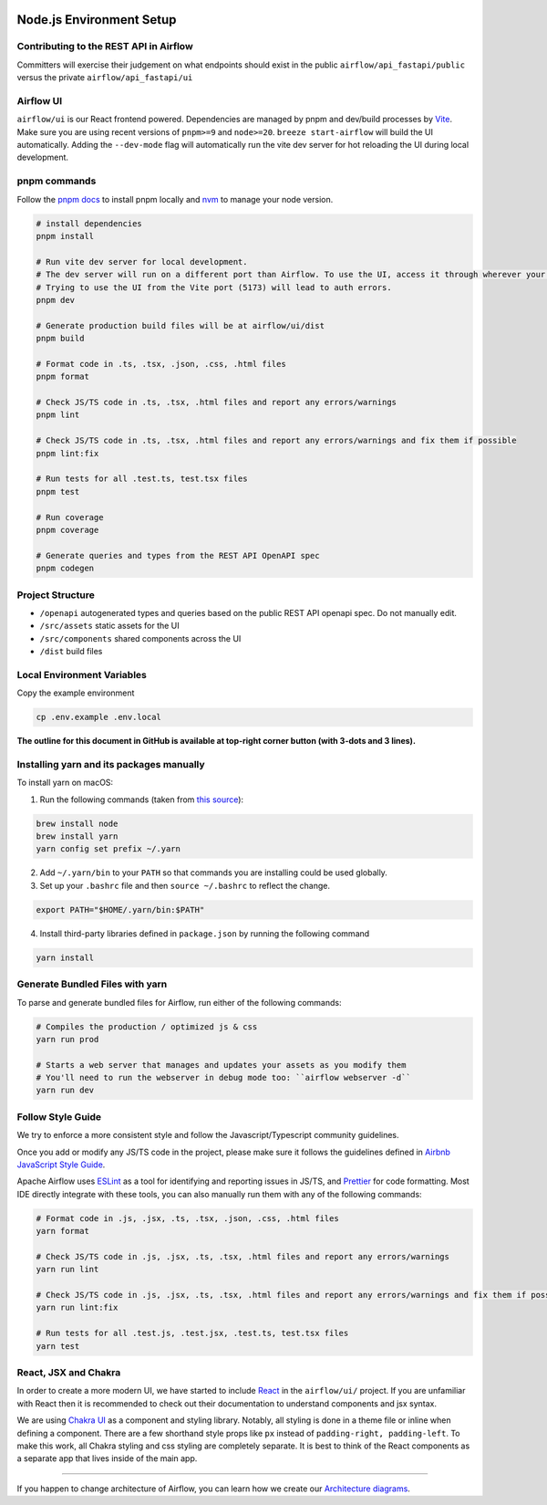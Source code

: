  .. Licensed to the Apache Software Foundation (ASF) under one
    or more contributor license agreements.  See the NOTICE file
    distributed with this work for additional information
    regarding copyright ownership.  The ASF licenses this file
    to you under the Apache License, Version 2.0 (the
    "License"); you may not use this file except in compliance
    with the License.  You may obtain a copy of the License at

 ..   http://www.apache.org/licenses/LICENSE-2.0

 .. Unless required by applicable law or agreed to in writing,
    software distributed under the License is distributed on an
    "AS IS" BASIS, WITHOUT WARRANTIES OR CONDITIONS OF ANY
    KIND, either express or implied.  See the License for the
    specific language governing permissions and limitations
    under the License.

Node.js Environment Setup
=========================

Contributing to the REST API in Airflow
---------------------------------

Committers will exercise their judgement on what endpoints should exist in the public ``airflow/api_fastapi/public`` versus the private ``airflow/api_fastapi/ui``

Airflow UI
----------

``airflow/ui`` is our React frontend powered. Dependencies are managed by pnpm and dev/build processes by `Vite <https://vitejs.dev/guide/>`__.
Make sure you are using recent versions of ``pnpm>=9`` and ``node>=20``. ``breeze start-airflow`` will build the UI automatically.
Adding the ``--dev-mode`` flag will automatically run the vite dev server for hot reloading the UI during local development.

pnpm commands
-------------

Follow the `pnpm docs <https://pnpm.io/installation>`__ to install pnpm locally and `nvm <https://github.com/nvm-sh/nvm>`__ to manage your node version.

.. code-block:: bash

    # install dependencies
    pnpm install

    # Run vite dev server for local development.
    # The dev server will run on a different port than Airflow. To use the UI, access it through wherever your Airflow webserver is running, usually 8080 or 28080.
    # Trying to use the UI from the Vite port (5173) will lead to auth errors.
    pnpm dev

    # Generate production build files will be at airflow/ui/dist
    pnpm build

    # Format code in .ts, .tsx, .json, .css, .html files
    pnpm format

    # Check JS/TS code in .ts, .tsx, .html files and report any errors/warnings
    pnpm lint

    # Check JS/TS code in .ts, .tsx, .html files and report any errors/warnings and fix them if possible
    pnpm lint:fix

    # Run tests for all .test.ts, test.tsx files
    pnpm test

    # Run coverage
    pnpm coverage

    # Generate queries and types from the REST API OpenAPI spec
    pnpm codegen

Project Structure
-----------------

- ``/openapi`` autogenerated types and queries based on the public REST API openapi spec. Do not manually edit.
- ``/src/assets`` static assets for the UI
- ``/src/components`` shared components across the UI
- ``/dist`` build files

Local Environment Variables
---------------------------

Copy the example environment

.. code-block:: bash

    cp .env.example .env.local


**The outline for this document in GitHub is available at top-right corner button (with 3-dots and 3 lines).**

Installing yarn and its packages manually
-----------------------------------------

To install yarn on macOS:

1.  Run the following commands (taken from `this source <https://gist.github.com/DanHerbert/9520689>`__):

.. code-block:: bash

    brew install node
    brew install yarn
    yarn config set prefix ~/.yarn


2.  Add ``~/.yarn/bin`` to your ``PATH`` so that commands you are installing
    could be used globally.

3.  Set up your ``.bashrc`` file and then ``source ~/.bashrc`` to reflect the
    change.

.. code-block:: bash

    export PATH="$HOME/.yarn/bin:$PATH"

4.  Install third-party libraries defined in ``package.json`` by running the following command

.. code-block:: bash

    yarn install

Generate Bundled Files with yarn
--------------------------------

To parse and generate bundled files for Airflow, run either of the following
commands:

.. code-block:: bash

    # Compiles the production / optimized js & css
    yarn run prod

    # Starts a web server that manages and updates your assets as you modify them
    # You'll need to run the webserver in debug mode too: ``airflow webserver -d``
    yarn run dev

Follow Style Guide
------------------

We try to enforce a more consistent style and follow the Javascript/Typescript community
guidelines.

Once you add or modify any JS/TS code in the project, please make sure it
follows the guidelines defined in `Airbnb
JavaScript Style Guide <https://github.com/airbnb/javascript>`__.

Apache Airflow uses `ESLint <https://eslint.org/>`__ as a tool for identifying and
reporting issues in JS/TS, and `Prettier <https://prettier.io/>`__ for code formatting.
Most IDE directly integrate with these tools, you can also manually run them with any of the following commands:

.. code-block:: bash

    # Format code in .js, .jsx, .ts, .tsx, .json, .css, .html files
    yarn format

    # Check JS/TS code in .js, .jsx, .ts, .tsx, .html files and report any errors/warnings
    yarn run lint

    # Check JS/TS code in .js, .jsx, .ts, .tsx, .html files and report any errors/warnings and fix them if possible
    yarn run lint:fix

    # Run tests for all .test.js, .test.jsx, .test.ts, test.tsx files
    yarn test

React, JSX and Chakra
---------------------

In order to create a more modern UI, we have started to include `React <https://reactjs.org/>`__ in the ``airflow/ui/`` project.
If you are unfamiliar with React then it is recommended to check out their documentation to understand components and jsx syntax.

We are using `Chakra UI <https://chakra-ui.com/>`__ as a component and styling library. Notably, all styling is done in a theme file or
inline when defining a component. There are a few shorthand style props like ``px`` instead of ``padding-right, padding-left``.
To make this work, all Chakra styling and css styling are completely separate. It is best to think of the React components as a separate app
that lives inside of the main app.

------

If you happen to change architecture of Airflow, you can learn how we create our `Architecture diagrams <15_architecture_diagrams.rst>`__.
